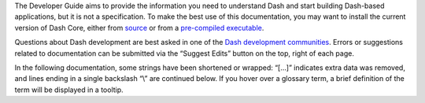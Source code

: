 The Developer Guide aims to provide the information you need to
understand Dash and start building Dash-based applications, but it is
not a specification. To make the best use of this documentation, you may
want to install the current version of Dash Core, either from
`source <https://github.com/dashpay/dash/>`__ or from a `pre-compiled
executable <https://www.dash.org/wallets/#wallets>`__.

Questions about Dash development are best asked in one of the `Dash
development communities <https://www.dash.org/community/>`__. Errors or
suggestions related to documentation can be submitted via the “Suggest
Edits” button on the top, right of each page.

In the following documentation, some strings have been shortened or
wrapped: “[…]” indicates extra data was removed, and lines ending in a
single backslash “\\” are continued below. If you hover over a glossary
term, a brief definition of the term will be displayed in a tooltip.
